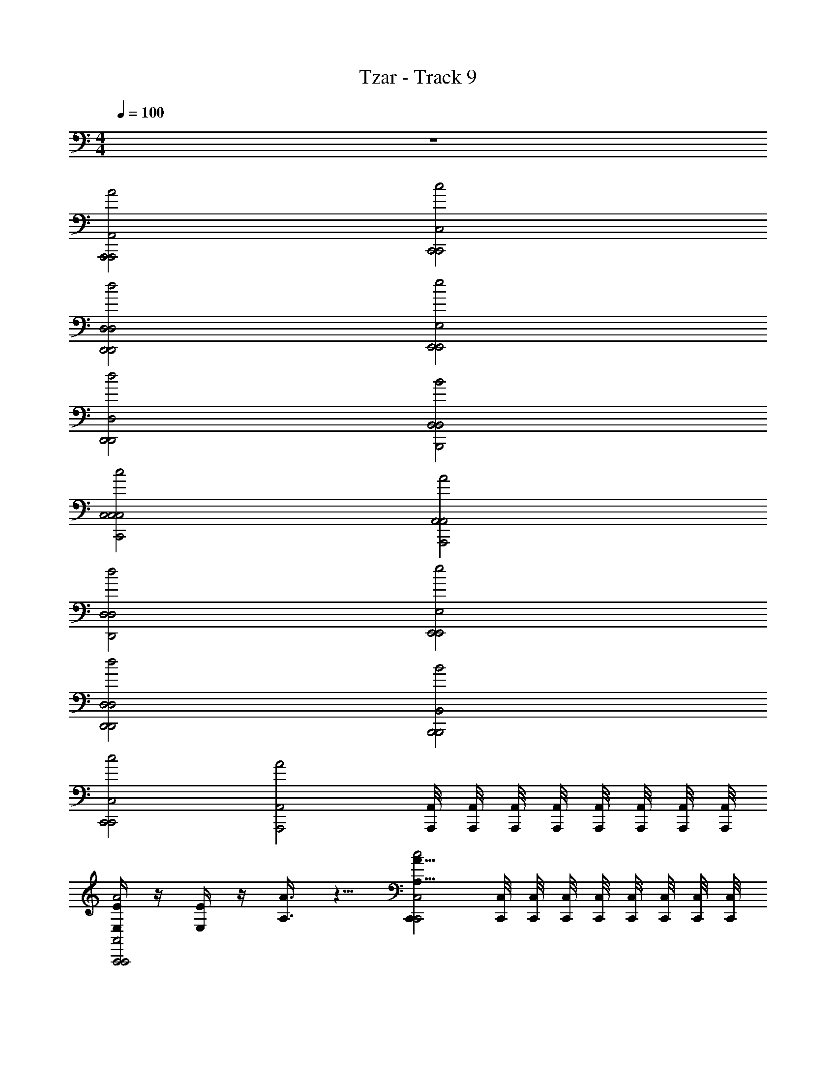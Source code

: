 X: 1
T: Tzar - Track 9
Z: ABC Generated by Starbound Composer v0.8.6
L: 1/4
M: 4/4
Q: 1/4=100
K: C
z4 
[A2A,,2A,,,2A,,,2] [c2C,2C,,2C,,2] 
[d2D,2D,,2D,,2D,2] [e2E,2E,,2E,,2] 
[d2D,2D,,2D,,2] [B2B,,2B,,2B,,,2] 
[c2C,2C,2C,,2C,2] [A2A,,2A,,2A,,,2] 
[d2D,2D,2D,,2] [e2E,2E,,2E,,2] 
[d2D,2D,,2D,,2D,2] [B2B,,2B,,,2B,,,2] 
[c2C,2C,,2C,,2] [zA2A,,2A,,,2] [A,,/8A,,,/8] [A,,/8A,,,/8] [A,,,/8A,,/8] [A,,,/8A,,/8] [A,,/8A,,,/8] [A,,/8A,,,/8] [A,,,/8A,,/8] [A,,/8A,,,/8] 
[E,/4E/4A2A,,2A,,,2A,,,2] z/4 [E/4E,/4] z/4 [A3/8A,3/8] z5/8 [C,,A15/8A,15/8c2C,2C,,2] [C,,/8C,/8] [C,,/8C,/8] [C,/8C,,/8] [C,,/8C,/8] [C,,/8C,/8] [C,/8C,,/8] [C,/8C,,/8] [C,/8C,,/8] 
[B3/8B,3/8d2D,2D,,2D,,2D,2] z/8 [c3/8C3/8] z/8 [B3/8B,3/8] z/8 [A3/8A,3/8] z/8 [^G3/4^G,3/4e2E,2E,,2E,,2] z/4 [F,/4F/4] [E/4E,/4] [D/D,/] 
[FF,d2D,2D,,2D,,2] [A7/8A,7/8] z/8 [G7/8G,7/8B2B,,2B,,2] z/8 [B,,/8B,,,/8F/4F,/4] [B,,/8B,,,/8] [B,,,/8B,,/8E/4E,/4] [B,,,/8B,,/8] [B,,/8B,,,/8D/D,/] [B,,/8B,,,/8] [B,,,/8B,,/8] [B,,/8B,,,/8] 
[c2C,2E,2E2C,2C,,2C,2] [A,11/8A11/8A2A,,2A,,2A,,,2] z/8 [B/4B,/4] [c/4C/4] 
[d3/8D3/8d2D,2D,2D,,2] z/8 [c3/8C3/8] z/8 [B3/8B,3/8] z/8 [A3/8A,3/8] z/8 [G7/8G,7/8e2E,2E,,2] z/8 [E,/8E,,/8F/4F,/4] [E,/8E,,/8] [E,,/8E,/8E,/4E/4] [E,,/8E,/8] [E,/8E,,/8D/D,/] [E,/8E,,/8] [E,,/8E,/8] [E,/8E,,/8] 
[F7/8F,7/8d2D,2D,,2D,,2D,2] z/8 [A7/8A,7/8] z/8 [G7/8G,7/8B2B,,2B,,,2B,,,2] z/8 [F/4F,/4] [E/4E,/4] [D/D,/] 
[E13/8E,13/8c2C,2C,,2C,,2] z3/8 [zA2A,,2E,2E2A,,,2] [A,,/8A,,,/8] [A,,/8A,,,/8] [A,,,/8A,,/8] [A,,,/8A,,/8] [A,,/8A,,,/8] [A,,/8A,,,/8] [A,,,/8A,,/8] [A,,/8A,,,/8] 
[A/8E,/4E/4A2A,,2A,,,2A,,,2] z3/8 [A/8E/4E,/4] z3/8 [e/4A3/8A,3/8] z3/4 [C,,e13/8A15/8A,15/8c2C,2C,,2] [C,,/8C,/8] [C,,/8C,/8] [C,/8C,,/8] [C,,/8C,/8] [C,,/8C,/8] [C,/8C,,/8] [C,/8C,,/8] [C,/8C,,/8] 
[d/4B3/8B,3/8d2D,2D,,2D,,2D,2] z/4 [e/4c3/8C3/8] z/4 [d/4B3/8B,3/8] z/4 [c/8A3/8A,3/8] z3/8 [B3/4G3/4G,3/4e2E,2E,,2E,,2] z/4 [A/8F,/4F/4] z/8 [G/8E/4E,/4] z/8 [F3/8D/D,/] z/8 
[A3/4FF,d2D,2D,,2D,,2] z/4 [c3/4A7/8A,7/8] z/4 [B3/4G7/8G,7/8B2B,,2B,,2] z/4 [A/8B,,/8B,,,/8F/4F,/4] [B,,/8B,,,/8] [G/8B,,,/8B,,/8E/4E,/4] [B,,,/8B,,/8] [B,,/8B,,,/8F3/8D/D,/] [B,,/8B,,,/8] [B,,,/8B,,/8] [B,,/8B,,,/8] 
[E13/8c2C,2E,2E2C,2C,,2C,2] z3/8 [A5/4A,11/8A11/8A2A,,2A,,2A,,,2] z/4 [d/8B/4B,/4] z/8 [e/8c/4C/4] z/8 
[f/4d3/8D3/8d2D,2D,2D,,2] z/4 [e/8c3/8C3/8] z3/8 [d/8B3/8B,3/8] z3/8 [c/8A3/8A,3/8] z3/8 [B5/8G7/8G,7/8e2E,2E,,2] z3/8 [A/8E,/8E,,/8F/4F,/4] [E,/8E,,/8] [G/8E,,/8E,/8E,/4E/4] [E,,/8E,/8] [E,/8E,,/8F3/8D/D,/] [E,/8E,,/8] [E,,/8E,/8] [E,/8E,,/8] 
[A5/8F7/8F,7/8d2D,2D,,2D,,2D,2] z3/8 [c5/8A7/8A,7/8] z3/8 [B5/8G7/8G,7/8B2B,,2B,,,2B,,,2] z3/8 [A/8F/4F,/4] z/8 [G/8E/4E,/4] z/8 [F3/8D/D,/] z/8 
[E13/8E,13/8E7/4c2C,2C,,2C,,2] z3/8 [zA15/8E15/8A2A,,2E,2E2A,,,2] [A,,/8A,,,/8] [A,,/8A,,,/8] [A,,,/8A,,/8] [A,,,/8A,,/8] [A,,/8A,,,/8] [A,,/8A,,,/8] [A,,,/8A,,/8] [A,,/8A,,,/8] 
[A,/8A/8E,/4E/4A2A,,2A,,,2A,,,2] z3/8 [A,/8A/8E/4E,/4] z3/8 [E/4e/4A3/8A,3/8] z3/4 [C,,E13/8e13/8A15/8A,15/8c2C,2C,,2] [C,,/8C,/8] [C,,/8C,/8] [C,/8C,,/8] [C,,/8C,/8] [C,,/8C,/8] [C,/8C,,/8] [C,/8C,,/8] [C,/8C,,/8] 
[D/4d/4B3/8B,3/8d2D,2D,,2D,,2D,2] z/4 [E/4e/4c3/8C3/8] z/4 [D/4d/4B3/8B,3/8] z/4 [C/8c/8A3/8A,3/8] z3/8 [B,3/4B3/4G3/4G,3/4e2E,2E,,2E,,2] z/4 [A,/8A/8F,/4F/4] z/8 [G,/8G/8E/4E,/4] z/8 [F,3/8F3/8D/D,/] z/8 
[A,3/4A3/4FF,d2D,2D,,2D,,2] z/4 [C3/4c3/4A7/8A,7/8] z/4 [B,3/4B3/4G7/8G,7/8B2B,,2B,,2] z/4 [A,/8A/8B,,/8B,,,/8F/4F,/4] [B,,/8B,,,/8] [G,/8G/8B,,,/8B,,/8E/4E,/4] [B,,,/8B,,/8] [B,,/8B,,,/8F,3/8F3/8D/D,/] [B,,/8B,,,/8] [B,,,/8B,,/8] [B,,/8B,,,/8] 
[E,13/8E13/8c2C,2E,2E2C,2C,,2C,2] z3/8 [A,5/4A5/4A,11/8A11/8A2A,,2A,,2A,,,2] z/4 [D/8d/8B/4B,/4] z/8 [E/8e/8c/4C/4] z/8 
[F/4f/4d3/8D3/8d2D,2D,2D,,2] z/4 [E/8e/8c3/8C3/8] z3/8 [D/8d/8B3/8B,3/8] z3/8 [C/8c/8A3/8A,3/8] z3/8 [B,5/8B5/8G7/8G,7/8e2E,2E,,2] z3/8 [A,/8A/8E,/8E,,/8F/4F,/4] [E,/8E,,/8] [G,/8G/8E,,/8E,/8E,/4E/4] [E,,/8E,/8] [E,/8E,,/8F,3/8F3/8D/D,/] [E,/8E,,/8] [E,,/8E,/8] [E,/8E,,/8] 
[A,5/8A5/8F7/8F,7/8d2D,2D,,2D,,2D,2] z3/8 [C5/8c5/8A7/8A,7/8] z3/8 [B,5/8B5/8G7/8G,7/8B2B,,2B,,,2B,,,2] z3/8 [A,/8A/8F/4F,/4] z/8 [G,/8G/8E/4E,/4] z/8 [F,3/8F3/8D/D,/] z/8 
[E13/8E,13/8E,7/4E7/4c2C,2C,,2C,,2] z3/8 [zA,15/8E,15/8A15/8E15/8A2A,,2E,2E2A,,,2] [A,,/8A,,,/8] [A,,/8A,,,/8] [A,,,/8A,,/8] [A,,,/8A,,/8] [A,,/8A,,,/8] [A,,/8A,,,/8] [A,,,/8A,,/8] [A,,/8A,,,/8] 
[D,/4D,,/4D,/4D,,/4D3/d3/] z/4 [A/4E/4e/4] z/4 [D,/4D,,/4D,/4D,,/4A/4e/4E/4] z/4 [f/F/A/] [D,/4D,,/4D,/4D,,/4D3/d3/] z/4 [e/4A/4E/4] z/4 [D,,/4D,/4D,,/4D,/4e/4A/4E/4] z/4 [d/D/A/] 
[D,/4D,,/4D,/4D,,/4D3/d3/] z/4 [E/4A/4e/4] z/4 [D,/4D,,/4D,/4D,,/4e/4A/4E/4] z/4 [A/g/=G/] [D,/4D,,/4D,/4D,,/4D3/d3/] z/4 [e/4A/4E/4] z/4 [D,/4D,,/4D,/4D,,/4e/4A/4E/4] z/4 [D/d/A/] 
[D,/4D,,/4D,/4D,,/4D3/d3/] z/4 [A/4e/4E/4] z/4 [D,,/4D,/4D,,/4D,/4A/4e/4E/4] z/4 [A/f/F/] [D,,/4D,/4D,,/4D,/4D3/d3/] z/4 [A/4e/4E/4] z/4 [D,/4D,,/4D,/4D,,/4A/4e/4E/4] z/4 [d/A/D/] 
[D,/4D,,/4D,/4D,,/4D3/d3/] z/4 [A/4e/4E/4] z/4 [D,/4D,,/4D,/4D,,/4A/4e/4E/4] z/4 [g/d/G/] [D,/4D,,/4D,/4D,,/4D3/d3/] z/4 [A/4e/4E/4] z/4 [D,/4D,,/4D,/4D,,/4E/4e/4A/4] z/4 [A/d/D/] 
[D,/4D,,/4D,/4D,,/4D,/4D,,/4D3/d3/] z/4 [A/4E/4e/4] z/4 [D,/4D,,/4D,/4D,,/4A/4e/4E/4D,/4D,,/4] z/4 [f/F/A/] [D,/4D,,/4D,/4D,,/4D,/4D,,/4D3/d3/] z/4 [e/4A/4E/4] z/4 [D,/4D,,/4D,/4D,,/4e/4A/4E/4D,/4D,,/4] z/4 [d/D/A/] 
[D,/4D,,/4D,/4D,,/4D,/4D,,/4D3/d3/] z/4 [E/4A/4e/4] z/4 [D,/4D,,/4D,/4D,,/4e/4A/4E/4D,/4D,,/4] z/4 [A/g/G/] [D,/4D,,/4D,/4D,,/4D,/4D,,/4D3/d3/] z/4 [e/4A/4E/4] z/4 [D,/4D,,/4D,/4D,,/4e/4A/4E/4D,/4D,,/4] [D,/4D,,/4] [D,/4D,,/4D/d/A/] [D,/4D,,/4] 
[D,/4D,,/4D,/4D,,/4D,/4D,,/4D3/d3/] z/4 [A/4e/4E/4] z/4 [D,/4D,,/4D,/4D,,/4A/4e/4E/4D,/4D,,/4] z/4 [A/f/F/] [D,/4D,,/4D,/4D,,/4D,/4D,,/4D3/d3/] z/4 [A/4e/4E/4] z/4 [D,/4D,,/4D,/4D,,/4A/4e/4E/4D,/4D,,/4] [D,/4D,,/4] [D,,/4D,/4d/A/D/] [D,/4D,,/4] 
[A,/4D,/4D,,/4A,/4D,/4D,,/4A,,/4D,,/4D,,,/4D,/4D,,/4D3/d3/] z/4 [A/4E/4e/4A,/A,/A,,/] z/4 [D/4D,/4D,,/4D/4D,/4D,,/4D,/4D,,/4D,,,/4A/4e/4E/4D,/4D,,/4] z/4 [f/F/A/] [D,/4D,,/4D,/4D,,/4D,,/4D,,,/4D,/4D,,/4D3/D3/d3/D3/D,3/] z/4 [e/4A/4E/4] z/4 [D,/4D,,/4D,/4D,,/4D,,/4D,,,/4e/4A/4E/4D,,/4D,/4] z/4 [d/D/A/] 
[E/4D,/4D,,/4E/4D,/4D,,/4E,/4D,,/4D,,,/4D,/4D,,/4D3/d3/] z/4 [F/4F/4F,/4E/4A/4e/4] z/4 [D,/4E/4D,,/4D,/4E/4D,,/4D,,/4E,/4D,,,/4e/4A/4E/4D,/4D,,/4] z/4 [D/4D/4D,/4A/g/G/] z/4 [D,/4D,,/4D,/4D,,/4D,,/4D,,,/4D,/4D,,/4^C3/4C3/4^C,3/4D3/d3/] z/4 [e/4A/4E/4] z/4 [D,/4D,,/4_B,/4D,/4D,,/4B,/4D,,/4D,,,/4_B,,/4e/4A/4E/4D,/4D,,/4] [A,/4A,/4A,,/4] [=G,/G,/G,,/D/d/A/] 
[D,/4D,,/4D,/4D,,/4D,,/4D,,,/4D,/4D,,/4B,B,B,,D3/d3/] z/4 [A/4e/4E/4] z/4 [D,/4D,,/4D,/4D,,/4D,,/4D,,,/4A/4e/4E/4D,,/4D,/4DDD,] z/4 [A/f/F/] [D,,/4D,/4D,,/4D,/4D,,,/4D,,/4D,,/4D,/4C3/4C3/4C,3/4D3/d3/] z/4 [A/4e/4E/4] z/4 [D,/4B,/4D,,/4D,/4B,/4D,,/4D,,/4B,,/4D,,,/4A/4e/4E/4D,/4D,,/4] [A,/4A,/4A,,/4] [G,/G,/G,,/d/A/D/] 
[D,/4D,,/4D,/4D,,/4D,,/4D,,,/4D,/4D,,/4D3/d3/A,15/8A,15/8A,,15/8] z/4 [A/4e/4E/4] z/4 [D,/4D,,/4D,/4D,,/4D,,/4D,,,/4A/4e/4E/4D,/4D,,/4] z/4 [g/d/G/] [D,/4D,,/4D,/4D,,/4D,,/4D,,,/4D,/4D,,/4D5/4D5/4D,5/4D3/d3/] z/4 [A/4e/4E/4] z/4 [D,/4D,,/4D,/4D,,/4D,,/4D,,,/4E/4e/4A/4D,/4D,,/4] z/4 [E/4E/4E,/4A/d/D/] [F/4F/4F,/4] 
[D,/4D,,/4D,/4D,,/4D,,/4D,,,/4D,/4D,,/4G/G/G,/D3/d3/] z/4 [A/4E/4e/4F/F/F,/] z/4 [D,/4D,,/4D,/4D,,/4D,,/4D,,,/4A/4e/4E/4D,/4D,,/4E/E/E,/] z/4 [D/D/D,/f/F/A/] [D,/4D,,/4D,/4D,,/4D,,/4D,,,/4D,/4D,,/4C3/4C3/4C,3/4D3/d3/] z/4 [e/4A/4E/4] z/4 [D,/4D,,/4B,/4D,/4D,,/4B,/4D,,/4D,,,/4B,,/4e/4A/4E/4D,/4D,,/4] [A,/4A,/4A,,/4] [G,/G,/G,,/d/D/A/] 
[D,/4D,,/4D,/4D,,/4D,,/4D,,,/4D,/4D,,/4B,B,B,,D3/d3/] z/4 [E/4A/4e/4] z/4 [D,/4D,,/4D,/4D,,/4D,,/4D,,,/4e/4A/4E/4D,/4D,,/4DDD,] z/4 [A/g/G/] [D,/4D,,/4D,/4D,,/4D,,/4D,,,/4D,/4D,,/4CCC,D3/d3/] z/4 [e/4A/4E/4] z/4 [D,/4B,/4D,,/4D,/4B,/4D,,/4D,,/4B,,/4D,,,/4e/4A/4E/4D,/4D,,/4] [A,/4A,/4A,,/4] [G,/G,/G,,/D/d/A/] 
[D,/4D,,/4D,/4D,,/4D,,/4D,,,/4D,/4D,,/4D3/d3/A,7/4A,7/4A,,7/4] z/4 [A/4e/4E/4] z/4 [D,/4D,,/4D,/4D,,/4D,,/4D,,,/4A/4e/4E/4D,/4D,,/4] z/4 [A/f/F/] [D,/4D,,/4D,/4D,,/4D,,/4D,,,/4D,/4D,,/4D3/d3/A,7/4A,7/4A,,7/4] z/4 [A/4e/4E/4] z/4 [D,/4D,,/4D,/4D,,/4D,,/4D,,,/4A/4e/4E/4D,/4D,,/4] z/4 [d/A/D/] 
[A/8D/8A,/8A/8D/8D,,/D,/D3/d3/D,,3/D,3/] z3/8 [A/8D/8A,/8A/8D/8] z3/8 [d/8D/8d/8A/4A/4D,/D,,/] z7/8 [D,/D,,/d11/8D11/8d11/8D3/d3/D,,3/D,3/A13/8A13/8] z/ [D,/D,,/] z/ 
[e/8E/8e/8G/4G/4A,,,/A,,/A,3/A3/A,,,3/A,,3/] z3/8 [f/8F/8f/8A/4A/4] z3/8 [e/4G/4E/4e/4G/4A,,/A,,,/] z/4 [F/8F/8d/4D/4d/4] z3/8 [G,,,/G,,/^c5/8C5/8c5/8E3/4E3/4G3/G,3/G,,3/G,,,3/] z/ [_B/8D/8B,/8B/8D/8G,,,/G,,/] z/8 [A/8C/8A,/8A/8C/8] z/8 [B,3/8B,3/8G/G,/G/] z/8 
[G,,/G,,,/B5/8B,5/8B5/8D3/4D3/4G2G,2G,,2G,,,2] z/ [G,,/G,,,/d3/4F3/4D3/4d3/4F3/4] z/ [A,,/A,,,/c5/8C5/8c5/8E3/4E3/4A,2A2A,,,2A,,2] z/ [B/8D/8B,/8B/8D/8A,,/A,,,/] z/8 [A/8C/8A,/8A/8C/8] z/8 [B,3/8B,3/8G/G,/G/] z/8 
[D,/D,,/D3/d3/D,,3/D,3/A13/8A,13/8A,13/8A13/8A,13/8] z/ [D,,/D,/] z/ [D,/D,,/d9/8D9/8d9/8D5/4D5/4D3/d3/D,,3/D,3/] z/ [D,,/D,/] [e/8G/8E/8e/8G/8] z/8 [f/8A/8F/8f/8A/8] z/8 
[g/8G/8g/8B/4B/4G,,/G,,,/G,13/8G13/8G,,,13/8G,,13/8] z3/8 [f/8A/8F/8f/8A/8] z3/8 [e/8G/8E/8e/8G/8G,,/G,,,/] z3/8 [d/8F/8D/8d/8F/8] z3/8 [A,,/A,,,/c5/8E5/8C5/8c5/8E5/8A,3/A3/A,,,3/A,,3/] z/ [B/8D/8B,/8B/8D/8A,,/A,,,/] z/8 [A/8C/8A,/8A/8C/8] z/8 [G/4G,/4G/4B,3/8B,3/8] z/4 
[G,,,/G,,/D5/8D5/8B3/4B,3/4B3/4G3/G,3/G,,3/G,,,3/] z/ [G,,,/G,,/F5/8F5/8d3/4D3/4d3/4] z/ [A,,,/A,,/E5/8E5/8c3/4C3/4c3/4A3/A,3/A,,3/A,,,3/] z/ [B/8D/8B,/8B/8D/8A,,/A,,,/] z/8 [A/8C/8A,/8A/8C/8] z/8 [G/4G,/4G/4B,3/8B,3/8] z/4 
[D,,/D,/A3/d3/D3/A,3/A3/D,3/D,,3/A,7/4A,7/4] z/ [D,/D,,/] z/ [D,/D,,/A5/4A,5/4A5/4D3/d3/D,,3/D,3/D15/8A,15/8D15/8A,15/8] z/ [D,/D,,/] z/ 
[A/8D/8A,/8A/8D/8D3/d3/D,,3/D,3/D,,4D,4] z3/8 [A/8D/8A,/8A/8D/8] z3/8 [d/8D/8d/8A/4A/4] z7/8 [d11/8D11/8d11/8D3/d3/D,,3/D,3/A13/8A13/8] z5/8 
[e/8E/8e/8G/4G/4A,3/A3/A,,,3/A,,3/A,,,2A,,2] z3/8 [f/8F/8f/8A/4A/4] z3/8 [e/4G/4E/4e/4G/4] z/4 [F/8F/8d/4D/4d/4] z3/8 [c5/8C5/8c5/8E3/4E3/4G3/G,3/G,,3/G,,,3/G,,,4G,,4] z3/8 [B/8D/8B,/8B/8D/8] z/8 [A/8C/8A,/8A/8C/8] z/8 [B,3/8B,3/8G/G,/G/] z/8 
[B5/8B,5/8B5/8D3/4D3/4G2G,2G,,2G,,,2] z3/8 [d3/4F3/4D3/4d3/4F3/4] z/4 [c5/8C5/8c5/8E3/4E3/4A,2A2A,,2A,,,2A,,,2A,,2] z3/8 [B/8D/8B,/8B/8D/8] z/8 [A/8C/8A,/8A/8C/8] z/8 [B,3/8B,3/8G/G,/G/] z/8 
[D3/d3/D,,3/D,3/A13/8A,13/8A,13/8A13/8A,13/8D,4D,,4] z/ [d9/8D9/8d9/8D5/4D5/4D3/d3/D,,3/D,3/] z3/8 [e/8G/8E/8e/8G/8] z/8 [f/8A/8F/8f/8A/8] z/8 
[g/8G/8g/8B/4B/4G,13/8G13/8G,,,13/8G,,13/8G,,2G,,,2] z3/8 [f/8A/8F/8f/8A/8] z3/8 [e/8G/8E/8e/8G/8] z3/8 [d/8F/8D/8d/8F/8] z3/8 [c5/8E5/8C5/8c5/8E5/8A,3/A3/A,,,3/A,,3/A,,2A,,,2] z3/8 [B/8D/8B,/8B/8D/8] z/8 [A/8C/8A,/8A/8C/8] z/8 [G/4G,/4G/4B,3/8B,3/8] z/4 
[D5/8D5/8B3/4B,3/4B3/4G3/G,3/G,,3/G,,,3/G,,,2G,,2] z3/8 [F5/8F5/8d3/4D3/4d3/4] z3/8 [E5/8E5/8c3/4C3/4c3/4A3/A,3/A,,3/A,,,3/A,,,2A,,2] z3/8 [B/8D/8B,/8B/8D/8] z/8 [A/8C/8A,/8A/8C/8] z/8 [G/4G,/4G/4B,3/8B,3/8] z/4 
[A3/d3/D3/A,3/A3/D,3/D,,3/A,7/4A,7/4D,,4D,4] z/ [A5/4A,5/4A5/4D3/d3/D,,3/D,3/D15/8A,15/8D15/8A,15/8] z3/4 
[adADd3/D3/D,3/D,,3/D,,3/D,,,3/] z/ [gdGD=C3/=c3/=C,3/C,,3/C,,3/C,,,3/] z/ [dfDF=B,3/=B3/=B,,3/B,,,3/B,,,3/B,,,,3/] z/ 
[e2d2E2D2A,5/A5/A,,,5/A,,5/A,,,,5/A,,,5/] z/ [B,/B/B,,,/B,,/B,,,,/B,,,/fdFD] z/ [adADD3/d3/D,,3/D,3/D,,,3/D,,3/] z/ 
[gdGDE3/e3/E,,3/E,3/E,,,3/E,,3/] z/ [fdFDF3/f3/F,3/F,,3/F,,3/F,,,3/] z/ [G2g2d2G,2G,,2e2D2G,,2G,,,2E2] z/ 
[A/a/A,,/d/A,/f/A,,,/D/A,,/F/] z/ [daDAD3/d3/D,,3/D,3/D,,,3/D,,3/] z/ [gdGDC3/c3/C,,3/C,3/C,,,3/C,,3/] z/ 
[fdFDB,3/B3/B,,3/B,,,3/B,,,3/B,,,,3/] z/ [e2d2E2D2A,5/A5/A,,5/A,,,5/A,,,5/A,,,,5/] z/ 
[B,/B/B,,,/B,,/B,,,,/B,,,/fdFD] z/ [daDAD3/d3/D,3/D,,3/D,,3/D,,,3/] z/ [gdGDE3/e3/E,,3/E,3/E,,,3/E,,3/] z/ 
[dfDFF3/f3/F,3/F,,3/F,,3/F,,,3/] z/ [g2G2e2G,,2G,2d2E2G,,,2G,,2D2] z/ 
[f/d/F/D/FfF,F,,F,,F,,,] z/ [A/8D/8] z3/8 [A/8D/8] z3/8 [d/8A/4] z7/8 [d11/8A13/8] z5/8 
[e/8G/4] z3/8 [f/8A/4] z3/8 [e/4G/4] z/4 [F/8d/4] z3/8 [^c5/8E3/4] z3/8 [_B/8D/8] z/8 [A/8^C/8] z/8 [_B,3/8G/] z/8 
[B5/8D3/4] z3/8 [d3/4F3/4] z/4 [c5/8E3/4] z3/8 [B/8D/8] z/8 [A/8C/8] z/8 [B,3/8G/] z/8 
[A13/8A,13/8] z3/8 [d9/8D5/4] z3/8 [e/8G/8] z/8 [f/8A/8] z/8 
[g/8B/4] z3/8 [f/8A/8] z3/8 [e/8G/8] z3/8 [d/8F/8] z3/8 [c5/8E5/8] z3/8 [B/8D/8] z/8 [A/8C/8] z/8 [G/4B,3/8] z/4 
[D5/8B3/4] z3/8 [F5/8d3/4] z3/8 [E5/8c3/4] z3/8 [B/8D/8] z/8 [A/8C/8] z/8 [G/4B,3/8] z/4 
[daDAA3/D,3/D,,3/D,,3/D,,,3/D,,3/D,3/A,7/4] z/ [z/gdGDE,,3/E,3/E,,,3/E,,3/E,,3/E,3/] [zA5/4D15/8A,15/8] [dfDFF,3/F,,3/F,,3/F,,,3/F,,3/F,3/] z/ 
[e2G,,2G,2d2E2G,,,2G,,2D2G,2G,,2] z/ [f/d/F/D/F,F,,F,,F,,,F,,F,] z/ [A/8A/8D/8D/8adADd3/D3/D,3/D,,3/D,,3/D,,,3/D,3/D,,3/] z3/8 
[A/8A/8D/8D/8] z3/8 [d/8d/8A/4A/4] z3/8 [z/gdGD=C3/=c3/C,3/C,,3/C,,3/C,,,3/C,,3/C,3/] [zd11/8d11/8A13/8A13/8] [dfDF=B,3/=B3/B,,3/B,,,3/B,,,3/B,,,,3/B,,,3/B,,3/] [e/8e/8G/4G/4] z3/8 
[f/8f/8A/4A/4e2d2E2D2A,5/A5/A,,,5/A,,5/A,,,,5/A,,,5/A,,,5/A,,5/] z3/8 [e/4e/4G/4G/4] z/4 [F/8F/8d/4d/4] z3/8 [^c5/8c5/8E3/4E3/4] z3/8 [_B/8B/8D/8D/8B,/=B/B,,,/B,,/B,,,,/B,,,/B,,,/B,,/fdFD] z/8 [A/8A/8^C/8C/8] z/8 [_B,3/8B,3/8G/G/] z/8 [_B5/8B5/8D3/4D3/4adADD3/d3/D,,3/D,3/D,,,3/D,,3/D,,3/D,3/] z3/8 
[z/d3/4d3/4F3/4F3/4] [z/gdGDE3/e3/E,,3/E,3/E,,,3/E,,3/E,,3/E,3/] [c5/8c5/8E3/4E3/4] z3/8 [B/8B/8D/8D/8fdFDF3/f3/F,3/F,,3/F,,3/F,,,3/F,,3/F,3/] z/8 [A/8A/8C/8C/8] z/8 [B,3/8B,3/8G/G/] z/8 [z/A13/8A13/8A,13/8A,13/8] [z3/G2g2d2G,2G,,2e2D2G,,2G,,,2E2G,,2G,2] 
[zd9/8d9/8D5/4D5/4] [A/a/A,,/d/A,/f/A,,,/D/A,,/F/A,,/A,/] [e/8e/8G/8G/8] z/8 [f/8f/8A/8A/8] z/8 [g/8g/8B/4B/4daDAD3/d3/D,,3/D,3/D,,,3/D,,3/D,,3/D,3/] z3/8 [f/8f/8A/8A/8] z3/8 [e/8e/8G/8G/8] z3/8 [d/8d/8F/8F/8gdGD=C3/=c3/C,,3/C,3/C,,,3/C,,3/C,,3/C,3/] z3/8 
[^c5/8c5/8E5/8E5/8] z3/8 [B/8B/8D/8D/8fdFD=B,3/=B3/B,,3/B,,,3/B,,,3/B,,,,3/B,,,3/B,,3/] z/8 [A/8A/8^C/8C/8] z/8 [G/4G/4_B,3/8B,3/8] z/4 [z/D5/8D5/8_B3/4B3/4] [z/e2d2E2D2A,5/A5/A,,5/A,,,5/A,,,5/A,,,,5/A,,,5/A,,5/] [F5/8F5/8d3/4d3/4] z3/8 
[E5/8E5/8c3/4c3/4] z3/8 [B/8B/8D/8D/8=B,/=B/B,,,/B,,/B,,,,/B,,,/B,,,/B,,/fdFD] z/8 [A/8A/8C/8C/8] z/8 [G/4G/4_B,3/8B,3/8] z/4 [daDAA3/A3/D3/d3/D,3/D,,3/D,,3/D,,,3/D,,3/D,3/A,7/4A,7/4] z/ [z/gdGDE3/e3/E,,3/E,3/E,,,3/E,,3/E,,3/E,3/] 
[zA5/4A5/4D15/8A,15/8D15/8A,15/8] [dfDFF3/f3/F,3/F,,3/F,,3/F,,,3/F,,3/F,3/] z/ [g2G2e2G,,2G,2d2E2G,,,2G,,2D2G,2G,,2] z/ 
[f/d/F/D/FfF,F,,F,,F,,,F,,F,] z/ [A,/8E/8E/8A,/8] z3/8 [A,/8E/8E/8A,/8] z3/8 [A/8A/8E/4E/4] z7/8 [A11/8A11/8E13/8E13/8] z5/8 
[B/8B/8D/4D/4] z3/8 [=c/8c/8E/4E/4] z3/8 [D/4B/4B/4D/4] z/4 [=C/8C/8A/4A/4] z3/8 [^G5/8G5/8=B,3/4B,3/4] z3/8 [A,/8F/8F/8A,/8] z/8 [^G,/8E/8E/8G,/8] z/8 [F,3/8F,3/8D/D/] z/8 
[F5/8F5/8A,3/4A,3/4] z3/8 [C3/4A3/4A3/4C3/4] z/4 [G5/8G5/8B,3/4B,3/4] z3/8 [A,/8F/8F/8A,/8] z/8 [G,/8E/8E/8G,/8] z/8 [F,3/8F,3/8D/D/] z/8 
[E,13/8E13/8E13/8E,13/8] z3/8 [A9/8A9/8A,5/4A,5/4] z3/8 [D/8B/8B/8D/8] z/8 [E/8c/8c/8E/8] z/8 
[d/8d/8F/4F/4] z3/8 [E/8c/8c/8E/8] z3/8 [D/8B/8B/8D/8] z3/8 [C/8A/8A/8C/8] z3/8 [B,5/8G5/8G5/8B,5/8] z3/8 [A,/8F/8F/8A,/8] z/8 [G,/8E/8E/8G,/8] z/8 [D/4D/4F,3/8F,3/8] z/4 
[A,5/8A,5/8F3/4F3/4] z3/8 [C5/8C5/8A3/4A3/4] z3/8 [B,5/8B,5/8G3/4G3/4] z3/8 [A,/8F/8F/8A,/8] z/8 [G,/8E/8E/8G,/8] z/8 [D/4D/4F,3/8F,3/8] z/4 
[E3/E3/E,7/4E,7/4] z/ [E5/4E5/4A,15/8E,15/8A,15/8E,15/8] z3/4 
[A,/8E/8E/8A,/8A2A,,2A,,,2A,,,2] z3/8 [A,/8E/8E/8A,/8] z3/8 [A/8A/8E/4E/4] z7/8 [C,,A11/8A11/8E13/8E13/8c2C,2C,,2] [C,,/8C,/8] [C,,/8C,/8] [C,/8C,,/8] [C,,/8C,/8] [C,,/8C,/8] [C,/8C,,/8] [C,/8C,,/8] [C,/8C,,/8] 
[B/8B/8D/4D/4d2D,2D,,2D,,2D,2] z3/8 [c/8c/8E/4E/4] z3/8 [D/4B/4B/4D/4] z/4 [C/8C/8A/4A/4] z3/8 [G5/8G5/8B,3/4B,3/4e2E,2E,,2E,,2] z3/8 [A,/8F/8F/8A,/8] z/8 [G,/8E/8E/8G,/8] z/8 [F,3/8F,3/8D/D/] z/8 
[F5/8F5/8A,3/4A,3/4d2D,2D,,2D,,2] z3/8 [C3/4A3/4A3/4C3/4] z/4 [G5/8G5/8B,3/4B,3/4B2B,,2B,,2] z3/8 [A,/8F/8F/8A,/8B,,/8B,,,/8] [B,,/8B,,,/8] [G,/8E/8E/8G,/8B,,,/8B,,/8] [B,,,/8B,,/8] [B,,/8B,,,/8F,3/8F,3/8D/D/] [B,,/8B,,,/8] [B,,,/8B,,/8] [B,,/8B,,,/8] 
[E,13/8E13/8E13/8E,13/8c2C,2C,2C,,2C,2] z3/8 [A9/8A9/8A,5/4A,5/4A2A,,2A,,2A,,,2] z3/8 [D/8B/8B/8D/8] z/8 [E/8c/8c/8E/8] z/8 
[d/8d/8F/4F/4d2D,2D,2D,,2] z3/8 [E/8c/8c/8E/8] z3/8 [D/8B/8B/8D/8] z3/8 [C/8A/8A/8C/8] z3/8 [B,5/8G5/8G5/8B,5/8e2E,2E,,2] z3/8 [A,/8F/8F/8A,/8E,/8E,,/8] [E,/8E,,/8] [G,/8E/8E/8G,/8E,,/8E,/8] [E,,/8E,/8] [E,/8E,,/8D/4D/4F,3/8F,3/8] [E,/8E,,/8] [E,,/8E,/8] [E,/8E,,/8] 
[A,5/8A,5/8F3/4F3/4d2D,2D,,2D,,2D,2] z3/8 [C5/8C5/8A3/4A3/4] z3/8 [B,5/8B,5/8G3/4G3/4B2B,,2B,,,2B,,,2] z3/8 [A,/8F/8F/8A,/8] z/8 [G,/8E/8E/8G,/8] z/8 [D/4D/4F,3/8F,3/8] z/4 
[E3/E3/E,7/4E,7/4c2C,2C,,2C,,2] z/ [zE5/4E5/4A,15/8E,15/8A,15/8E,15/8A2A,,2A,,,2] [A,,/8A,,,/8] [A,,/8A,,,/8] [A,,,/8A,,/8] [A,,,/8A,,/8] [A,,/8A,,,/8] [A,,/8A,,,/8] [A,,,/8A,,/8] [A,,/8A,,,/8] 
[A,/8E/8E/8A,/8A2A,,2A,,,2A,,,2] z3/8 [A,/8E/8E/8A,/8] z3/8 [A/8A/8E/4E/4] z7/8 [C,,A11/8A11/8E13/8E13/8c2C,2C,,2] [C,,/8C,/8] [C,,/8C,/8] [C,/8C,,/8] [C,,/8C,/8] [C,,/8C,/8] [C,/8C,,/8] [C,/8C,,/8] [C,/8C,,/8] 
[B/8B/8D/4D/4d2D,2D,,2D,,2D,2] z3/8 [c/8c/8E/4E/4] z3/8 [D/4B/4B/4D/4] z/4 [C/8C/8A/4A/4] z3/8 [G5/8G5/8B,3/4B,3/4e2E,2E,,2E,,2] z3/8 [A,/8F/8F/8A,/8] z/8 [G,/8E/8E/8G,/8] z/8 [F,3/8F,3/8D/D/] z/8 
[F5/8F5/8A,3/4A,3/4d2D,2D,,2D,,2] z3/8 [C3/4A3/4A3/4C3/4] z/4 [G5/8G5/8B,3/4B,3/4B2B,,2B,,2] z3/8 [A,/8F/8F/8A,/8B,,/8B,,,/8] [B,,/8B,,,/8] [G,/8E/8E/8G,/8B,,,/8B,,/8] [B,,,/8B,,/8] [B,,/8B,,,/8F,3/8F,3/8D/D/] [B,,/8B,,,/8] [B,,,/8B,,/8] [B,,/8B,,,/8] 
[E,13/8E13/8E13/8E,13/8c2C,2C,2C,,2C,2] z3/8 [A9/8A9/8A,5/4A,5/4A2A,,2A,,2A,,,2] z3/8 [D/8B/8B/8D/8] z/8 [E/8c/8c/8E/8] z/8 
[d/8d/8F/4F/4d2D,2D,2D,,2] z3/8 [E/8c/8c/8E/8] z3/8 [D/8B/8B/8D/8] z3/8 [C/8A/8A/8C/8] z3/8 [B,5/8G5/8G5/8B,5/8e2E,2E,,2] z3/8 [A,/8F/8F/8A,/8E,/8E,,/8] [E,/8E,,/8] [G,/8E/8E/8G,/8E,,/8E,/8] [E,,/8E,/8] [E,/8E,,/8D/4D/4F,3/8F,3/8] [E,/8E,,/8] [E,,/8E,/8] [E,/8E,,/8] 
[A,5/8A,5/8F3/4F3/4d2D,2D,,2D,,2D,2] z3/8 [C5/8C5/8A3/4A3/4] z3/8 [B,5/8B,5/8G3/4G3/4B2B,,2B,,,2B,,,2] z3/8 [A,/8F/8F/8A,/8] z/8 [G,/8E/8E/8G,/8] z/8 [D/4D/4F,3/8F,3/8] z/4 
[E3/E3/E,7/4E,7/4c2C,2C,,2C,,2] z/ [zE5/4E5/4A,15/8E,15/8A,15/8E,15/8A2A,,2A,,,2] [A,,/8A,,,/8] [A,,/8A,,,/8] [A,,,/8A,,/8] [A,,,/8A,,/8] [A,,/8A,,,/8] [A,,/8A,,,/8] [A,,,/8A,,/8] [A,,/8A,,,/8] 
